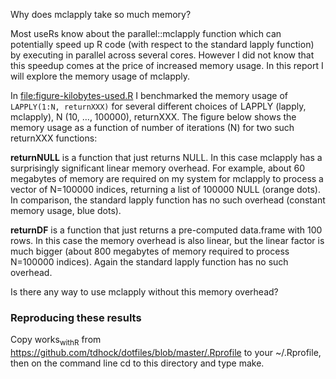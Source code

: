Why does mclapply take so much memory?

Most useRs know about the parallel::mclapply function which can
potentially speed up R code (with respect to the standard lapply
function) by executing in parallel across several cores. However I did
not know that this speedup comes at the price of increased memory
usage. In this report I will explore the memory usage of mclapply.

In [[file:figure-kilobytes-used.R]] I benchmarked the memory usage of
=LAPPLY(1:N, returnXXX)= for several different choices of LAPPLY
(lapply, mclapply), N (10, ..., 100000), returnXXX. The figure below
shows the memory usage as a function of number of iterations (N) for
two such returnXXX functions:

*returnNULL* is a function that just returns NULL. In this case
mclapply has a surprisingly significant linear memory overhead. For
example, about 60 megabytes of memory are required on my system for
mclapply to process a vector of N=100000 indices, returning a list of
100000 NULL (orange dots). In comparison, the standard lapply function
has no such overhead (constant memory usage, blue dots).

[[file:figure-kilobytes-used.png]]

*returnDF* is a function that just returns a pre-computed data.frame
with 100 rows. In this case the memory overhead is also linear, but
the linear factor is much bigger (about 800 megabytes of memory
required to process N=100000 indices). Again the standard lapply
function has no such overhead.

Is there any way to use mclapply without this memory overhead?

*** Reproducing these results

Copy works_with_R from
https://github.com/tdhock/dotfiles/blob/master/.Rprofile to your
~/.Rprofile, then on the command line cd to this directory and type
make.
